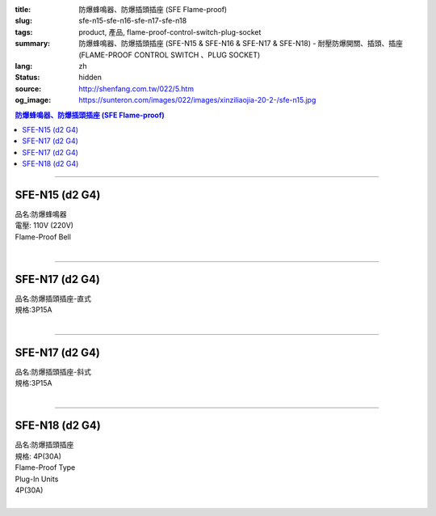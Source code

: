 :title: 防爆蜂鳴器、防爆插頭插座 (SFE Flame-proof)
:slug: sfe-n15-sfe-n16-sfe-n17-sfe-n18
:tags: product, 產品, flame-proof-control-switch-plug-socket
:summary: 防爆蜂鳴器、防爆插頭插座 (SFE-N15 & SFE-N16 & SFE-N17 & SFE-N18) - 耐壓防爆開關、插頭、插座 (FLAME-PROOF CONTROL SWITCH 、PLUG SOCKET)
:lang: zh
:status: hidden
:source: http://shenfang.com.tw/022/5.htm
:og_image: https://sunteron.com/images/022/images/xinziliaojia-20-2-/sfe-n15.jpg

.. contents:: 防爆蜂鳴器、防爆插頭插座 (SFE Flame-proof)

----

SFE-N15 (d2 G4)
+++++++++++++++

| 品名:防爆蜂鳴器
| 電壓: 110V (220V)
| Flame-Proof Bell
|

.. image:: {filename}/images/022/images/xinziliaojia/sfe-n15.jpg
   :name: http://shenfang.com.tw/022/images/新資料夾/SFE-N15.JPG
   :alt: product
   :class: img-fluid

----

SFE-N17 (d2 G4)
+++++++++++++++

| 品名:防爆插頭插座-直式
| 規格:3P15A
|

.. image:: {filename}/images/022/images/xinziliaojia/sfe-n17.jpg
   :name: http://shenfang.com.tw/022/images/新資料夾/SFE-N17.JPG
   :alt: product
   :class: img-fluid

.. image:: {filename}/images/022/images/xinziliaojia/sfe-n17-1.jpg
   :name: http://shenfang.com.tw/022/images/新資料夾/SFE-N17-1.JPG
   :alt: product
   :class: img-fluid

----

SFE-N17 (d2 G4)
+++++++++++++++

| 品名:防爆插頭插座-斜式
| 規格:3P15A
|

.. image:: {filename}/images/022/images/xinziliaojia/sfe-n17-2.jpg
   :name: http://shenfang.com.tw/022/images/新資料夾/SFE-N17-2.JPG
   :alt: product
   :class: img-fluid

.. image:: {filename}/images/022/images/xinziliaojia/sfe-n17-4.jpg
   :name: http://shenfang.com.tw/022/images/新資料夾/SFE-N17-4.JPG
   :alt: product
   :class: img-fluid

----

SFE-N18 (d2 G4)
+++++++++++++++

| 品名:防爆插頭插座
| 規格: 4P(30A)
| Flame-Proof Type
| Plug-In Units
| 4P(30A)
|

.. image:: {filename}/images/022/images/xinziliaojia/sfe-n18.jpg
   :name: http://shenfang.com.tw/022/images/新資料夾/SFE-N18.JPG
   :alt: product
   :class: img-fluid

.. image:: {filename}/images/022/images/xinziliaojia/sfe-n18-1.jpg
   :name: http://shenfang.com.tw/022/images/新資料夾/SFE-N18-1.JPG
   :alt: product
   :class: img-fluid
